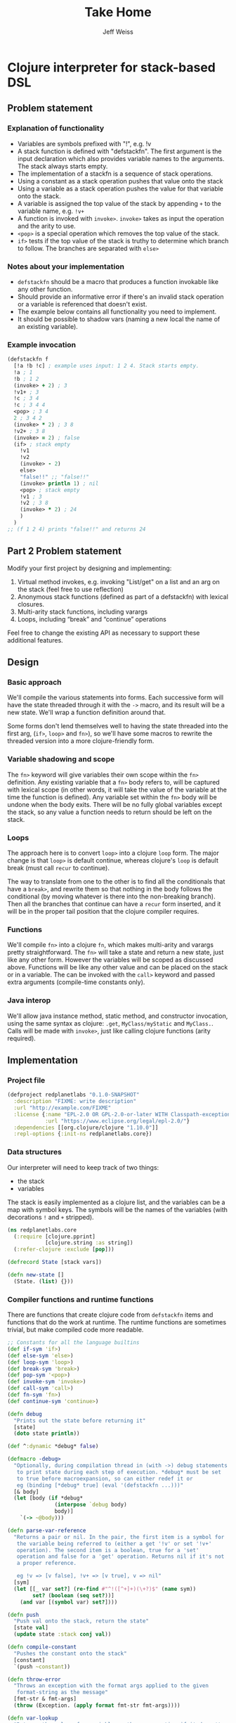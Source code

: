 # -*- mode: org; -*-
#+HTML_HEAD: <link rel="stylesheet" type="text/css" href="http://www.pirilampo.org/styles/readtheorg/css/htmlize.css"/>
#+HTML_HEAD: <link rel="stylesheet" type="text/css" href="http://www.pirilampo.org/styles/readtheorg/css/readtheorg.css"/>
#+HTML_HEAD: <style> pre.src { background: black; color: white; } #content { max-width: 1000px } </style>
#+HTML_HEAD: <script src="https://ajax.googleapis.com/ajax/libs/jquery/2.1.3/jquery.min.js"></script>
#+HTML_HEAD: <script src="https://maxcdn.bootstrapcdn.com/bootstrap/3.3.4/js/bootstrap.min.js"></script>
#+HTML_HEAD: <script type="text/javascript" src="http://www.pirilampo.org/styles/lib/js/jquery.stickytableheaders.js"></script>
#+HTML_HEAD: <script type="text/javascript" src="http://www.pirilampo.org/styles/readtheorg/js/readtheorg.js"></script>
#+HTML_HEAD: <link rel="stylesheet" type="text/css" href="styles.css"/>
#+TODO: TODO(t) INPROGRESS(i@/!) | DONE(d!) CANCELED(c@)

#+TITLE: Take Home
#+AUTHOR: Jeff Weiss
#+BABEL: :cache yes
#+OPTIONS: toc:4 h:4
#+STARTUP: showeverything

* Clojure interpreter for stack-based DSL
** Problem statement
*** Explanation of functionality
+ Variables are symbols prefixed with "!", e.g. !v
+ A stack function is defined with "defstackfn". The first argument is the input declaration
  which also provides variable names to the arguments. The stack always starts empty.
+ The implementation of a stackfn is a sequence of stack operations.
+ Using a constant as a stack operation pushes that value onto the stack
+ Using a variable as a stack operation pushes the value for that variable onto the stack.
+ A variable is assigned the top value of the stack by appending =+= to the variable name,
  e.g. =!v+=
+ A function is invoked with =invoke>=. =invoke>= takes as input the operation and the
  arity to use.
+ =<pop>= is a special operation which removes the top value of the stack.
+ =if>= tests if the top value of the stack is truthy to determine which branch to follow. The
  branches are separated with =else>=
*** Notes about your implementation
+ =defstackfn= should be a macro that produces a function invokable like any other
  function.
+ Should provide an informative error if there's an invalid stack operation or a variable is
  referenced that doesn't exist.
+ The example below contains all functionality you need to implement.
+ It should be possible to shadow vars (naming a new local the name of an existing
  variable).
*** Example invocation
#+begin_src clojure
(defstackfn f
  [!a !b !c] ; example uses input: 1 2 4. Stack starts empty.
  !a ; 1
  !b ; 1 2
  (invoke> + 2) ; 3
  !v1+ ; 3
  !c ; 3 4
  !c ; 3 4 4
  <pop> ; 3 4
  2 ; 3 4 2
  (invoke> * 2) ; 3 8
  !v2+ ; 3 8
  (invoke> = 2) ; false
  (if> ; stack empty
    !v1
    !v2
    (invoke> - 2)
    else>
    "false!!" ;; "false!!"
    (invoke> println 1) ; nil
    <pop> ; stack empty
    !v1 ; 3
    !v2 ; 3 8
    (invoke> * 2) ; 24
    )
  )
;; (f 1 2 4) prints "false!!" and returns 24
#+end_src
** Part 2 Problem statement
Modify your first project by designing and implementing:

1. Virtual method invokes, e.g. invoking "List/get" on a list and an
   arg on the stack (feel free to use reflection)
2. Anonymous stack functions (defined as part of a defstackfn) with
   lexical closures.
3. Multi-arity stack functions, including varargs
4. Loops, including “break” and “continue” operations

Feel free to change the existing API as necessary to support these
additional features.
** Design
*** Basic approach
We'll compile the various statements into forms. Each successive form
will have the state threaded through it with the =->= macro, and its
result will be a new state. We'll wrap a function definition around
that.

Some forms don't lend themselves well to having the state threaded
into the first arg, (=if>=, =loop>= and =fn>=), so we'll have some
macros to rewrite the threaded version into a more clojure-friendly
form.
*** Variable shadowing and scope
The =fn>= keyword will give variables their own scope within the =fn>=
definition. Any existing variable that a =fn>= body refers to, will be
captured with lexical scope (in other words, it will take the value of
the variable at the time the function is defined). Any variable set
within the =fn>= body will be undone when the body exits. There will
be no fully global variables except the stack, so any value a function
needs to return should be left on the stack.
*** Loops
The approach here is to convert =loop>= into a clojure =loop=
form. The major change is that =loop>= is default continue, whereas
clojure's =loop= is default break (must call =recur= to continue).

The way to translate from one to the other is to find all the
conditionals that have a =break>=, and rewrite them so that nothing in
the body follows the conditional (by moving whatever is there into the
non-breaking branch). Then all the branches that continue can have a
=recur= form inserted, and it will be in the proper tail position that
the clojure compiler requires.
*** Functions
We'll compile =fn>= into a clojure =fn=, which makes multi-arity and
varargs pretty straightforward. The =fn>= will take a state and return
a new state, just like any other form. However the variables will be
scoped as discussed above. Functions will be like any other value and
can be placed on the stack or in a variable. The can be invoked with
the =call>= keyword and passed extra arguments (compile-time constants
only).
*** Java interop
We'll allow java instance method, static method, and constructor
invocation, using the same syntax as clojure: =.get=,
=MyClass/myStatic= and =MyClass.=. Calls will be made with =invoke>=,
just like calling clojure functions (arity required).
** Implementation
*** Project file
#+begin_src clojure :tangle project.clj
(defproject redplanetlabs "0.1.0-SNAPSHOT"
  :description "FIXME: write description"
  :url "http://example.com/FIXME"
  :license {:name "EPL-2.0 OR GPL-2.0-or-later WITH Classpath-exception-2.0"
            :url "https://www.eclipse.org/legal/epl-2.0/"}
  :dependencies [[org.clojure/clojure "1.10.0"]]
  :repl-options {:init-ns redplanetlabs.core})
#+end_src
*** Data structures
Our interpreter will need to keep track of two things:

+ the stack
+ variables

The stack is easily implemented as a clojure list, and the variables
can be a map with symbol keys. The symbols will be the names of the
variables (with decorations =!= and =+= stripped).

#+begin_src clojure :tangle src/redplanetlabs/core.clj :results none
(ns redplanetlabs.core
  (:require [clojure.pprint]
            [clojure.string :as string])
  (:refer-clojure :exclude [pop]))

(defrecord State [stack vars])

(defn new-state []
  (State. (list) {}))
#+end_src

*** Compiler functions and runtime functions
There are functions that create clojure code from =defstackfn= items
and functions that do the work at runtime. The runtime functions are
sometimes trivial, but make compiled code more readable. 
#+begin_src clojure :tangle src/redplanetlabs/core.clj
;; Constants for all the language builtins
(def if-sym 'if>)
(def else-sym 'else>)
(def loop-sym 'loop>)
(def break-sym 'break>)
(def pop-sym '<pop>)
(def invoke-sym 'invoke>)
(def call-sym 'call>)
(def fn-sym 'fn>)
(def continue-sym 'continue>)

(defn debug
  "Prints out the state before returning it"
  [state]
  (doto state println))

(def ^:dynamic *debug* false)

(defmacro -debug>
  "Optionally, during compilation thread in (with ->) debug statements
   to print state during each step of execution. *debug* must be set
   to true before macroexpansion, so can either redef it or
   eg (binding [*debug* true] (eval '(defstackfn ...)))"
  [& body]
  (let [body (if *debug*
               (interpose `debug body)
               body)]
    `(-> ~@body)))

(defn parse-var-reference
  "Returns a pair or nil. In the pair, the first item is a symbol for
   the variable being referred to (either a get '!v' or set '!v+'
   operation). The second item is a boolean, true for a 'set'
   operation and false for a 'get' operation. Returns nil if it's not
   a proper reference.

   eg !v => [v false], !v+ => [v true], v => nil"
  [sym]
  (let [[_ var set?] (re-find #"^!([^+]+)(\+?)$" (name sym))
        set? (boolean (seq set?))]
    (and var [(symbol var) set?])))

(defn push
  "Push val onto the stack, return the state"
  [state val]
  (update state :stack conj val))

(defn compile-constant
  "Pushes the constant onto the stack"
  [constant]
  `(push ~constant))

(defn throw-error
  "Throws an exception with the format args applied to the given
   format-string as the message"
  [fmt-str & fmt-args]
  (throw (Exception. (apply format fmt-str fmt-args))))

(defn var-lookup
  "Returns the value of a variable or throws exception if it doesn't
  exist"
  [state v]
  (let [value (-> state :vars (get v))]
    (if (nil? value)
      (throw-error "Variable does not exist: %s" (name v))
      value)))

(defn set-var
  "Sets the variable var with the value currently on top of
  stack (tos). Does not change the stack."
  [{:keys [stack] :as state} var]
  (if-let [tos (first stack)]
    (update state :vars assoc var tos)
    (throw-error "Stack underflow setting variable: %s" (name var))))

(defn get-var
  "Gets the variable var and pushes it onto the stack."
  [{:keys [vars] :as state} var]
  (->> var
       (var-lookup state)
       (update state :stack conj)))

(defn pop-item
  "Returns pair of [state, ToS] where state's stack has ToS popped
   off. Throws error on empty stack."
  [{:keys [stack] :as state}]
  (if (seq stack)
    (let [tos (-> state :stack first)
          newstate (update state :stack rest)]
      [newstate tos])
    (throw-error "Stack underflow")))

(defn pop
  "Drops the top item from the stack"
  [state]
  (first (pop-item state)))

(defn sym=
  "Like = but also returns true if the items are two symbols whose
  namespaces aren't the same but the base name is."
  [x y]
  (if (and (symbol? x) (symbol y))
    (= (name x) (name y))
    (= x y)))

(defn compile-symbol
  "Emits code that handles symbols (variable get/set, pop)"
  [sym]
  (condp sym= sym ;; remove namespacing
    pop-sym `(pop)
    continue-sym '(recur) ;; normalization guarantees this will be only
    ;; in the tail position
    (if-let [var (parse-var-reference sym)]
      (let [[var set?] var]
        `(~(if set? `set-var `get-var) (quote ~var)))
      (if (= sym break-sym)
        (throw-error "break> is only allowed in conditionals inside a loop")
        (throw-error "Unknown variable or symbol: %s" (name sym))))))

(defn invoke-instance-method
  "Returns a function that invokes the given method on the first of
  its args and passes in the rest of the args to that method."
  [method-name]
  (fn [& args]
    (clojure.lang.Reflector/invokeInstanceMethod
     (first args)
     method-name
     (into-array Object (rest args)))))

(defn invoke-static-method
  "Returns a function that invokes the given static method (in the
  form 'Class/staticMethod')"
  [method-name]
  (let [[clazz method] (string/split method-name #"/")
        clazz (-> clazz symbol resolve)]
    (fn [& args]
      (clojure.lang.Reflector/invokeStaticMethod
       clazz
       method
       (into-array Object args)))))

(defn invoke-constructor
  "Returns a function that invokes the given constructor"
  [clazzname]
  (fn [& args]
    (clojure.lang.Reflector/invokeConstructor
     (class clazzname)
     (into-array Object args))))

(defn invoke
  "Calls f with args taken from the top of the stack. Arity sets the
  number of args to take from the stack. Throws an exception if there
  aren't enough args on the stack."
  [{:keys [stack] :as state} f arity]
  (let [[args stack] (split-at arity stack)]
    (when (not= (count args) arity)
      (throw-error "Stack underflow calling %s" f))
    (->> args
         reverse ;; make the ToS the last argument to the function, so
         ;; that we can write '3 2 -' and get 1 instead of -1
         (apply f)
         (conj stack)
         (assoc state :stack))))

(defn compile-java-interop
  "Returns a form that invokes the given java method or constructor"
  [sym]
  (let [s (str sym)]
    (cond
      (.startsWith s ".") `(invoke-instance-method (subs ~s 1))
      (some #{\/} s) `(invoke-static-method ~s)
      (.endsWith s ".") `(invoke-constructor (->> ~s butlast (apply str)))
      :else (throw-error "Unknown symbol: %s" (str sym)))))

(defn compile-invoke
  "Emits code for invoke>"
  [[f arity]]
  (when (or (not (integer? arity)) (neg? arity))
    (throw-error "Invalid arity: %s" arity))
  (when-not (symbol? f)
    (throw-error
     "Invalid invocation, function or method must be a symbol"
     (str f)))
  `(invoke ~(if (some-> f resolve var?)
              f
              (compile-java-interop f))
           ~arity))

(defmacro threaded-if
  "Expands from an expression that fits into the threading macro ->
   (in other words, takes the state as the first arg), to a let/if
   that returns the new state"
  [state if-clause else-clause]
  `(let [[newstate# tos#] (pop-item ~state)]
     (if tos#
       (-debug> newstate# ~@if-clause)
       (-debug> newstate# ~@else-clause))))

(declare compile-item)

(defn split-if
  "Splits an if> body into a pair, [if-clause, else-clause]"
  [items]
  (let [[if-clause [_ & else-clause]] (split-with #(not (sym= % else-sym)) items)]
    [if-clause else-clause]))

(defn compile-if
  "Emits code for if> else>"
  [items]
  (let [[if-clause else-clause] (split-if items)]
    `(threaded-if ~(map compile-item if-clause)
                  ~(map compile-item else-clause))))

(declare shift-loop-breaks)

(defn check-break-if-clause
  "Checks if the clause has break/continue. Returns true if it is
  last, false if not present, and throws an exception if present but
  not last"
  [clause]
  (let [kws #(or (sym= % break-sym)
                 (sym= % continue-sym))]
    (if (some kws clause)
      (if (kws (last clause))
        true
        (throw-error "Break and continue must be last in clause"))
      false)))

(defn if?
  "Returns true if the stack item is an if> expression"
  [item]
  (and (seq? item)
       (-> item first (sym= if-sym))))

(defn add-loop-continue
  "Adds a loop continue if it's not already there"
  [body]
  (cond-> body
    (-> body last (not= continue-sym)) (-> vec (conj continue-sym) list*)))

(defn shift-loop-breaks
  "If a loop body contains an `if` that contains a 'break/continue' in
   one branch, move the rest of the body following the `if` into the
   other branch (since that code is only reachable when that branch is
   chosen), then recurse into that joined branch. Throws exception if
   break/continue isn't in tail position"
  [body]
  (let [[up-to-if [[_ & the-if] & remaining]] (split-with #(not (if? %)) body)]
    (if the-if
      (let [[if-clause else-clause :as clauses] (split-if the-if)
            [break-cont-if? break-cont-else?] (map check-break-if-clause clauses)]
        ;; do the shift
        (list* (conj (vec up-to-if)
                     (remove #(sym= % break-sym)
                             (concat
                              [if-sym]
                              (if break-cont-if?
                                if-clause
                                (shift-loop-breaks (concat if-clause remaining)))
                              [else-sym]
                              (if break-cont-else?
                                else-clause
                                (shift-loop-breaks (concat else-clause remaining))))))))
      ;; no branch logic, continue by default
      (add-loop-continue body))))

(defmacro threaded-loop
  "Expands from an expression that fits into the threading macro ->
   (in other words, takes the state as the first arg), to a let/loop
   that returns the new state"
  [state body]
  `(loop [state# ~state]
     (let [[newstate# tos#] (pop-item state#)]
       (if tos#
         (-debug> newstate# ~@body)
         newstate#))))

(defn compile-loop
  "Compiles a loop, which checks the ToS for truthy to
  continue. Supports 'continue' and 'break'"
  [body]
  `(threaded-loop ~(map compile-item (shift-loop-breaks body))))

(defn remove-ampersand
  "Removes the & from a list of values"
  [values]
  (vec (remove #(= % '&) values)))

(defmacro threaded-fn
  "Expands from an expression that fits into the threading macro ->
   (in other words, takes the state as the first arg), to a let/fn
   that returns the new state"
  [state bodies]
  (let [orig (gensym "orig")]
    `(let [~orig ~state]
       (push ~orig
             (fn
               ~@(for [[vars body] bodies]
                   `([state# ~@(vec vars)]
                     (let [captured# (update state# :vars merge (:vars ~orig))]
                       (assoc (-debug> captured#
                                       (assign-initial-vars
                                        ;; the quoted var symbols
                                        (quote ~(remove-ampersand vars))
                                        ;; the var symbols evaluated
                                        ;; to their actual values
                                        ~(vec (remove-ampersand vars)))
                                       ~@body)
                              :vars
                              ;; restore previous scope
                              (:vars state#))))))))))

(defn compile-fn
  "Emits code for an anonymous function object"
  [bodies]
  `(threaded-fn ~(for [[vars & body] bodies]
                   [vars (map compile-item body)])))

(defn call
  "Calls anonymous function on ToS, puts return value onto
  stack. Function and its args are consumed."
  [state args]
  (let [[state tos] (pop-item state)]
    (if (fn? tos)
      (apply tos state args)
      (throw-error "Call attempted on value that isn't a function: %s", (pr-str tos)))))

(defn compile-list
  "Emits code for a list item (if or invoke)"
  [[function & args]]
  (condp sym= function
    if-sym (compile-if args)
    invoke-sym (compile-invoke args)
    loop-sym (compile-loop args)
    fn-sym (compile-fn args)
    call-sym `(call (quote ~args))
    (throw-error "Unknown function: %s" function)))

(defn compile-item
  "Returns a code snippet that executes the given item inside a
  defstackfn. the form is always one that fits into the -> macro. In
  other words, the first argument to whatever function is called is
  left out. It will be filled in inside the -> macro with a form that
  returns the state that this item needs."
  [item]
  (cond
    (and (sequential? item)
         (not (vector? item))) (compile-list item)
    (symbol? item) (compile-symbol item)
    true (compile-constant item)))

(defn assign-initial-vars
  "Assigns a value to the initial variables specified in the first
  argument to defstackfn. If there are more variables specified than
  arguments, throw an error. If there are more arguments than
  variables, discard the extra arguments."
  [state vars values]
  (when (> (count vars) (count values))
    (throw-error "Not enought arguments to assign all variables"))
  (update state :vars merge
          (let [;; discard the leading ! from var names
                vars (map (comp first parse-var-reference) vars)]
            ;; match up var names to args (discarding anything leftover)
            (into {} (map vector vars values)))))

(defn stackfn-body
  "Generates the body of a defn and places the compiled program in
   it. Args-sym is the symbol for the arguments to defstackfn in the
   defn's arglist."
  [args-sym initial-vars program]
  `(-debug> (new-state)
            (assign-initial-vars (quote ~initial-vars) ~args-sym)
            ~@(map compile-item program)
            :stack))

(defmacro defstackfn*
  "Compile a function with the name name-sym, and a list of variable
  names to assign at runtime to the arguments passed to the
  function. The function accepts a variable number of args and returns
  the entire stack (helpful for debugging)."
  [name-sym initial-vars & program]
  (let [args-sym (gensym "args")]
    `(defn ~(-> name-sym name symbol) [& ~args-sym]
       ~(stackfn-body args-sym initial-vars program))))

(defmacro defstackfn
  "Compile a function with the name name-sym, and a list of variable
  names to assign at runtime to the arguments passed to the
  function. The function accepts a variable number of args and returns
  the top stack item (or nil if empty)."
  [name-sym initial-vars & program]
  (let [args-sym (gensym "args")]
    `(defn ~(-> name-sym name symbol) [& ~args-sym]
       (first ~(stackfn-body args-sym initial-vars program)))))
#+end_src

#+RESULTS:
| #'redplanetlabs.core/if-sym                 |
| #'redplanetlabs.core/else-sym               |
| #'redplanetlabs.core/loop-sym               |
| #'redplanetlabs.core/break-sym              |
| #'redplanetlabs.core/pop-sym                |
| #'redplanetlabs.core/invoke-sym             |
| #'redplanetlabs.core/call-sym               |
| #'redplanetlabs.core/fn-sym                 |
| #'redplanetlabs.core/continue-sym           |
| #'redplanetlabs.core/debug                  |
| #'redplanetlabs.core/*debug*                |
| #'redplanetlabs.core/-debug>                |
| #'redplanetlabs.core/parse-var-reference    |
| #'redplanetlabs.core/push                   |
| #'redplanetlabs.core/compile-constant       |
| #'redplanetlabs.core/throw-error            |
| #'redplanetlabs.core/var-lookup             |
| #'redplanetlabs.core/set-var                |
| #'redplanetlabs.core/get-var                |
| #'redplanetlabs.core/pop-item               |
| #'redplanetlabs.core/pop                    |
| #'redplanetlabs.core/sym=                   |
| #'redplanetlabs.core/compile-symbol         |
| #'redplanetlabs.core/invoke-instance-method |
| #'redplanetlabs.core/invoke-static-method   |
| #'redplanetlabs.core/invoke-constructor     |
| #'redplanetlabs.core/invoke                 |
| #'redplanetlabs.core/compile-java-interop   |
| #'redplanetlabs.core/compile-invoke         |
| #'redplanetlabs.core/threaded-if            |
| #'redplanetlabs.core/compile-item           |
| #'redplanetlabs.core/split-if               |
| #'redplanetlabs.core/compile-if             |
| #'redplanetlabs.core/shift-loop-breaks      |
| #'redplanetlabs.core/check-break-if-clause  |
| #'redplanetlabs.core/if?                    |
| #'redplanetlabs.core/add-loop-continue      |
| #'redplanetlabs.core/shift-loop-breaks      |
| #'redplanetlabs.core/threaded-loop          |
| #'redplanetlabs.core/compile-loop           |
| #'redplanetlabs.core/remove-ampersand       |
| #'redplanetlabs.core/threaded-fn            |
| #'redplanetlabs.core/compile-fn             |
| #'redplanetlabs.core/call                   |
| #'redplanetlabs.core/compile-list           |
| #'redplanetlabs.core/compile-item           |
| #'redplanetlabs.core/assign-initial-vars    |
| #'redplanetlabs.core/stackfn-body           |
| #'redplanetlabs.core/defstackfn*            |
| #'redplanetlabs.core/defstackfn             |

*** Tests
#+begin_src clojure :tangle test/redplanetlabs/core_test.clj :results none
(ns redplanetlabs.core-test
  (:require [clojure.test :refer :all]
            [redplanetlabs.core :as sut]))

(sut/defstackfn* example [!a !b !c] ; example uses input: 1 2 4. Stack starts empty.
  !a ; 1
  !b ; 1 2
  (invoke> + 2) ; 3
  !v1+ ; 3
  !c ; 3 4
  !c ; 3 4 4
  <pop> ; 3 4
  2 ; 3 4 2
  (invoke> * 2) ; 3 8
  !v2+ ; 3 8
  (invoke> = 2) ; false
  (if> ; stack empty
      !v1
    !v2
    (invoke> - 2)
    else>
    "false!!" ;; "false!!"
    (invoke> println 1) ; nil
    <pop> ; stack empty
    !v1 ; 3
    !v2 ; 3 8
    (invoke> * 2) ; 24
    )
  )

(sut/defstackfn example-tos [!a !b !c] ; example uses input: 1 2 4. Stack starts empty.
  !a ; 1
  !b ; 1 2
  (invoke> + 2) ; 3
  !v1+ ; 3
  !c ; 3 4
  !c ; 3 4 4
  <pop> ; 3 4
  2 ; 3 4 2
  (invoke> * 2) ; 3 8
  !v2+ ; 3 8
  (invoke> = 2) ; false
  (if> ; stack empty
      !v1
    !v2
    (invoke> - 2)
    else>
    "false!!" ;; "false!!"
    (invoke> println 1) ; nil
    <pop> ; stack empty
    !v1 ; 3
    !v2 ; 3 8
    (invoke> * 2) ; 24
    )
  )

(sut/defstackfn* nested-if [!y]
  !y !y
  (invoke> pos? 1)
  (if> !y
    (invoke> even? 1)
    (if> 3
      (invoke> + 2)
      else>
      11
      (invoke> * 2))
    else> -99))

(sut/defstackfn* shadow [!x !y] !x !y !x+ !x)

(sut/defstackfn* looping []
  1 true
  (loop> !x+ !x ;; hacky dup
         (invoke> + 2)
         !x+ !x 
         10000 (invoke> < 2)))

(sut/defstackfn* fib [!start !max]
  !start !start true
  (loop> !a+ <pop> !b+ <pop> !a !a !b
         (invoke> + 2) ;; 1 2
         !b !b 
         !max (invoke> < 2)))

(sut/defstackfn* loop-break1 [!start]
  !start true
  (loop> !x+ !x (invoke> dec 1)
         !x+ !x 5 (invoke> < 2)
         (if> break>
           else>
           !x+ !x)
         (invoke> pos? 1)))

(sut/defstackfn* make-square [!len]
  1 !rows+ <pop> [] true
  (loop>
   [] 1 !x+ <pop> true ;; [] true
   (loop> !x ;; [] 1
          (invoke> conj 2) ;; [1]
          !x ;; [1] 1
          (invoke> inc 1) ;; [1] 2
          !x+
          !len ;; [1] 2 5
          (invoke> <= 2))
   (invoke> conj 2)
   !rows
   (invoke> inc 1)
   !rows+
   !len
   (invoke> <= 2)))

(sut/defstackfn* loop-continue [!x]
  !x
  2 (invoke> > 2) ;; if > 2 loop
  (loop>
   !x 3 (invoke> mod 2) 0 (invoke> = 2) ;; divisible by 3
   (if> !x 2 (invoke> - 2) !x+ true continue> ;; subtract 2 from x, leave item on stack
        else>
        !x 10 (invoke> - 2)) ;; subtract 10
   (invoke> dec 1) !x+ ;; dec and set x
   2 (invoke> > 2)))

(sut/defstackfn* loop-nested-ifs-break [!inner !outer]
  !inner !outer true
  (loop>
   (if>
       (if> :a break>
            else> :b)
     :c
     else>
     (if> :e
       else> :f break>)
     :g)
   :h false))

(sut/defstackfn* loop-nested-ifs-continue [!inner !outer]
  !inner !outer true
  (loop>
   (if>
       (if> :a false false true continue> ;; take f path to lower continue
            else> :b)
     :c
     else>
     (if> :e
       else> :f false true true continue>) ;; take b path
     :g)
   :h false))

(sut/defstackfn* closure []
  4 !x+
  ;; capture x as 4
  (fn> ([!z] !x 4 (invoke> = 2)
        (if> !z :yes
             27 !x+ <pop> ;; change x to 27 in inner scope
             else> :no)))
  5 !x+ <pop> ;; change x in outer scope
  (call> :fnarg)
  ;; check that outer x is back after inner scope exits
  !x)

(sut/defstackfn* varargs [!x !a]
  (fn> ([!x] !x) ([!x & !y] !x !y))
  ;; now overwrite x
  !a
  !x+
  <pop>
  (call> 1 2 3 4))

(sut/defstackfn* multiple-call [!x]
  (fn> ([] 7) ([!y] !x !y (invoke> + 2)))
  !f+
  (call>)
  !f
  (call> 5))

(sut/defstackfn* common-fns [!a !b !c]
  (fn> ([] !x+ <pop> !y+ <pop> !x !y)) !swap+
  <pop>
  (fn> ([] !x+ !x)) !dup+
  <pop>
  (fn> ([] !swap (call>) !x+ <pop> (call>) !x)) !dip+
  <pop>
  !a !b !c
  (fn> ([] (invoke> inc 1)))
  !dip (call>)
  !dup (call>))

(sut/defstackfn* java [!x !y]
  !x (invoke> Math/abs 1) (invoke> .toString 1) !y (invoke> .contains 2)
  (invoke> String. 0) (invoke> .length 1) 0 (invoke> = 2))

(deftest example-test
  (is (= (example 1 2 4) '(24)))
  (is (= (example-tos 1 2 4) 24)))

(deftest nested-if-test
  (are [y exp] (= (nested-if y) exp)
    4 '(7)
    5 '(55)
    -4  '(-99 -4)))

(deftest shadow-test
  (is (= (shadow 1 2) '(2 2 1))))

(deftest loop-test
  (is (= (fib 1 10) '(13 21 8 5 3 2 1 1)))
  (is (= (loop-break1 7 '(7 6 5 4)))))

(deftest nested-loop-test
  (is (= (make-square 3) '([[1 2 3] [1 2 3] [1 2 3]])))
  (are [inner outer result] (= (loop-nested-ifs-break inner outer) result)
    true true '(:a)
    true false '(:h :g :e)
    false true '(:h :c :b)
    false false '(:f))
  (are [inner outer result] (= (loop-nested-ifs-continue inner outer) result)
    true true '(:h :c :b :f :a)
    true false '(:h :g :e)
    false true '(:h :c :b)
    false false '(:h :c :b :f)))

(deftest lexical-closure-test
  (is (= (closure) '(5 :yes :fnarg 4))))

(deftest multiple-call-test
  (is (= (multiple-call 11) '(16 7))))

(deftest common-fns-test
  (is (= (common-fns 11 14 17) '(17 17 15 11))))

(deftest varargs-test
  (is (= (varargs 12 19) '((2 3 4) 1))))

(deftest java-test
  (is (= (java -140 "4") '(true true)))
  (is (= (java -140 "5") '(true false))))

(deftest continue-test
  (is (= (loop-continue 30) '(4 28))))

(deftest compiler-error-tests
  (are [body] (thrown-with-msg? clojure.lang.Compiler$CompilerException
                                #"Syntax error"
                                (eval `(sut/defstackfn foo [] ~@body)))
    `[(unknownFn 1)]
    `[unknownFn]
    `[(invoke> +)] ;; no arity
    `[(invoke> + :badarity)] 
    `[(invoke> :unknownFn 2)] ;; unresolvable 
    `[(fn> ([]) ([]))] ;; two bodies with same arity
    `[(loop> (if> 1 break> 2 else> 3))] ;; break> must be tail position
    `[break>] ;; break> not allowed outside loop
    `[(loop> break>)] ;; unconditional break> not allowed
    `[continue>] ;; continue not allowed outside loop
    `[()]))

#+end_src

*** Initial Design discussion
**** Loops
It should be fairly straightforward to compile a =loop= word into a
clojure =loop=. The part that doesn't easily fit seems to be
=break=. In a clojure =loop=, there is no explicit =break=. Instead
the default is to stop whenever the body terminates without a
=recur=. I think we can simulate =break= as follows:

#+begin_src clojure
(loop [state state
       continue? true] ;; this boolean added by compiler, not exposed to stack lang
  (when (and continue?
             (-> state :stack seq) ;; should really throw stack underflow if this is false
             (-> state :stack first))
    ;; compiled loop body here
    ;; a 'break' would be expanded into
    (recur state false)
    ;; a continue would be expanded into
    (recur state true)
    ;; and the end of the loop would add to repeat the loop by default,
    ;; only exiting when the top stack item is falsey.
    (recur state true)))
#+end_src

The problem with the above is that you can't have the last recur all
the time, if there's a recur already somewhere nested in the
body. Then that inner recur is no longer in tail position and the
clojure compiler doesn't allow it.

There is an approach to deal with this problem:
***** Rewrite the body so that each branch ends with its own recur
#+begin_src
(loop> x (if> break else> 2) 3)
;; equivalent to
(loop> x (if> break else> 2 3))
;; because the break guarantees the 3 can only be reached in the false branch

rewrite an if inside a loop that contains break to move everything after the form
into the else branch. Then place a =(recur true)= at the end of the else branch to
continue.
#+end_src
#+begin_src clojure
x
(if ..
    state ;; break
    (-> state ((push 2) (push 3) (recur true))))
#+end_src

it gets more complex if there are multiple ifs:

#+begin_src
(loop x (if> 6 break else> 2) 5 (if 7 break else> 4) 11)
#+end_src

#+begin_src clojure
x 
(if ..
 (-> (push 6) (recur false))
 (-> (5 (if .. (-> 7 (recur false)) (-> 4 11 (recur true))) 
#+end_src

we could now just leave out the (recur false)s:

#+begin_src clojure
x 
(if ..
 (-> (push 6))
 (-> (5 (if .. (-> 7) (-> 4 11 (recur true)))
#+end_src

Should we rewrite the stackish and then compile?
#+begin_src 
(loop x (if> 6 break else> 2 5 (if> 7 break> else> 4 11)))
#+end_src

I think that is the way to go.
***** Nested ifs
#+begin_src clojure
(loop> (if>
           (if> a break>
                 else> b)
         c
         else> d)
       e)

;;should translate to

(loop []
  (if tos
    (if tos
      a
      (b ()))))

(if>
    (if> a
      else> b c)
  else> d)
e


(if> (if> a break>
      else> b c)
  else> d e)

#+end_src

**** Anonymous stack functions
The basic idea here is to compile something like
#+begin_src 
(fn> 3 (invoke> + 2))
#+end_src

into
#+begin_src clojure
(fn [state]
  (-> state
      ;; expansion of the body
      ))
#+end_src

Then we'd have the ability to place function objects on the stack, but
still lack the ability to call them. Then we'd need a word =call>=
that invokes the function on the ToS.

#+begin_src clojure
(let [f (-> state :stack first)] ;; handle popping and stackunderflow here
    (f state))
#+end_src
**** Multi-arity stack functions
I am not sure what this means, since a "stack function" is a function
of one argument: the stack. Perhaps this means you can implement the
word =call>= to take additional arguments beyond the stack. This seems
kind of silly, since you could just push the items onto the stack and
then call the function. It would be the difference between
#+begin_src clojure
(defstackfn foo ... 1 2 call>)
#+end_src
and
#+begin_src clojure
(defstackfn foo ... (call> 1 2))
#+end_src

Maybe instead of taking arguments directly, the =call>= form will just
take an argument count, which represents how many items to take from
the stack and apply to the function. Even better would be to take the
argument count from the stack (which would restore multi-arity
functionality), but this seems at odds with the design of =invoke>=.

Having words that take varying numbers of items from the stack is
generally considered bad form in stack-based langs, but =invoke>=
already violates that so I think we can ignore this issue.

Let's go ahead and implement as-requested (with args passed in the
invocation instead of via the stack).

It would probably be the most efficient to compile directly to
clojure's multi-arity functions (which would automatically handle
calling the correct arity). The trickier part then is assigning the
variables:

#+begin_src clojure
(fn [!x !y & !z]
  ...)
#+end_src

Here, the =...= code we generate can have access to the arglist. So we
can assign variables directly and do special handling for varargs,
which just involves removing the ampersand (the rest of the values
will be constants so we can easily pass them as an evaluated list).
*** Issues
**** DONE Have defstackfn return ToS only
It's way easier to debug and run tests the way it is now, so to fix
we'll just make defstackfn a thin wrapper around another macro and run
all the tests with the inner macro.
***** DONE Fix defstackfn macro
- State "DONE"       from "TODO"       [2022-08-21 Sun 21:41]
**** DONE Implement virtual method invokes
- State "DONE"       from "INPROGRESS" [2022-08-25 Thu 11:46]
- State "INPROGRESS" from "TODO"       [2022-08-21 Sun 21:08]
***** DONE Implement constructor calls
- State "DONE"       from "TODO"       [2022-08-25 Thu 11:46]
**** DONE Define constants for all the languages' keywords
- State "DONE"       from "TODO"       [2022-08-17 Wed 18:35]
**** DONE Make 'break' compile out to nothing instead of no-op code
- State "DONE"       from "TODO"       [2022-08-17 Wed 18:35]
**** CANCELED Allow bare fn arity when there's only one defined
- State "CANCELED"   from "TODO"       [2022-08-22 Mon 15:50] \\
  It's too hard to tell the visual difference between a function body
  and an invocation of invoke> or if> or call>. Just keep the
  requirement that even a single function body has to be wrapped.
Like clojure's fn, if there's only one arity, don't make us wrap it in
a list.
**** DONE Varargs anonymous fns
- State "DONE"       from "INPROGRESS" [2022-08-22 Mon 15:52]
***** TODO More tests
**** DONE Write more tests
- State "DONE"       from "INPROGRESS" [2022-08-25 Thu 11:46]
**** DONE Fix debug macro
- State "DONE"       from "TODO"       [2022-08-21 Sun 21:41]
**** DONE Fix loop break within nested if
- State "DONE"       from "INPROGRESS" [2022-08-28 Sun 11:12]
- State "INPROGRESS" from "TODO"       [2022-08-27 Sat 21:13]
The loop break behavior doesn't work when there is a break inside
an if nested inside another if.
**** DONE Variables set to false act as if they are unset
- State "DONE"       from "INPROGRESS" [2022-08-27 Sat 21:47]
- State "INPROGRESS" from "TODO"       [2022-08-27 Sat 21:38]
